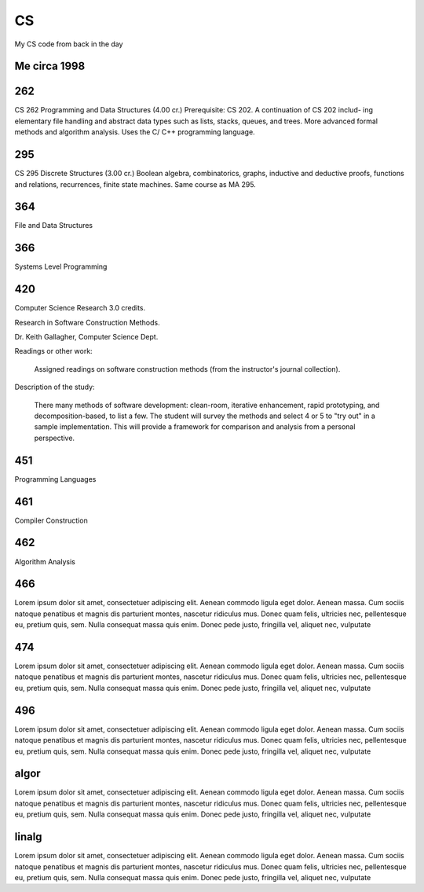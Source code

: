 CS
==

My CS code from back in the day

Me circa 1998
-------------

.. image:: sol.gif

262
---

CS 262 Programming and Data Structures (4.00 cr.)
Prerequisite: CS 202. A continuation of CS 202 includ- ing elementary file handling and abstract data types such as lists, stacks, queues, and trees. More advanced formal methods and algorithm analysis. Uses the C/ C++ programming language.

295
---

CS 295 Discrete Structures (3.00 cr.)
Boolean algebra, combinatorics, graphs, inductive and deductive proofs, functions and relations, recurrences, finite state machines. Same course as MA 295.

364
---

File and Data Structures

366
---

Systems Level Programming

420
---

Computer Science Research  3.0 credits.

Research in Software Construction Methods.

Dr. Keith Gallagher, Computer Science Dept.

Readings or other work:

  Assigned readings on software construction methods (from the instructor's journal collection).

Description of the study:
 
  There many methods of software development: clean-room, iterative enhancement, rapid prototyping, and decomposition-based, to list a few.  The student will survey the methods and select 4 or 5 to "try out" in a sample implementation.  This will provide a framework for comparison and analysis from a personal perspective.

451
---

Programming Languages

461
---

Compiler Construction

462
---

Algorithm Analysis

466
---

Lorem ipsum dolor sit amet, consectetuer adipiscing elit. Aenean commodo ligula
eget dolor. Aenean massa. Cum sociis natoque penatibus et magnis dis parturient
montes, nascetur ridiculus mus. Donec quam felis, ultricies nec, pellentesque
eu, pretium quis, sem. Nulla consequat massa quis enim. Donec pede justo,
fringilla vel, aliquet nec, vulputate

474
---

Lorem ipsum dolor sit amet, consectetuer adipiscing elit. Aenean commodo ligula
eget dolor. Aenean massa. Cum sociis natoque penatibus et magnis dis parturient
montes, nascetur ridiculus mus. Donec quam felis, ultricies nec, pellentesque
eu, pretium quis, sem. Nulla consequat massa quis enim. Donec pede justo,
fringilla vel, aliquet nec, vulputate

496
---

Lorem ipsum dolor sit amet, consectetuer adipiscing elit. Aenean commodo ligula
eget dolor. Aenean massa. Cum sociis natoque penatibus et magnis dis parturient
montes, nascetur ridiculus mus. Donec quam felis, ultricies nec, pellentesque
eu, pretium quis, sem. Nulla consequat massa quis enim. Donec pede justo,
fringilla vel, aliquet nec, vulputate

algor
-----

Lorem ipsum dolor sit amet, consectetuer adipiscing elit. Aenean commodo ligula
eget dolor. Aenean massa. Cum sociis natoque penatibus et magnis dis parturient
montes, nascetur ridiculus mus. Donec quam felis, ultricies nec, pellentesque
eu, pretium quis, sem. Nulla consequat massa quis enim. Donec pede justo,
fringilla vel, aliquet nec, vulputate

linalg
------

Lorem ipsum dolor sit amet, consectetuer adipiscing elit. Aenean commodo ligula
eget dolor. Aenean massa. Cum sociis natoque penatibus et magnis dis parturient
montes, nascetur ridiculus mus. Donec quam felis, ultricies nec, pellentesque
eu, pretium quis, sem. Nulla consequat massa quis enim. Donec pede justo,
fringilla vel, aliquet nec, vulputate
